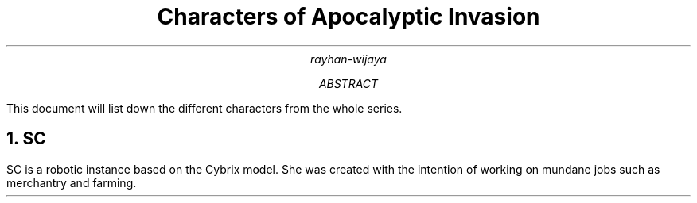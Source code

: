 .TL
Characters of Apocalyptic Invasion
.AU
rayhan-wijaya
.AB
This document will list down the different characters from the whole series.
.AE
.NH
SC
.PP
SC is a robotic instance based on the Cybrix model. She was created with the
intention of working on mundane jobs such as merchantry and farming.
